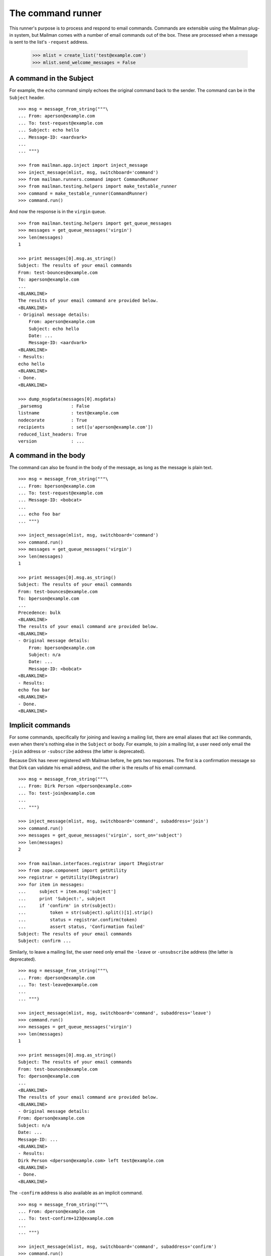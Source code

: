 ==================
The command runner
==================

This runner's purpose is to process and respond to email commands.  Commands
are extensible using the Mailman plug-in system, but Mailman comes with a
number of email commands out of the box.  These are processed when a message
is sent to the list's ``-request`` address.

    >>> mlist = create_list('test@example.com')
    >>> mlist.send_welcome_messages = False


A command in the Subject
========================

For example, the ``echo`` command simply echoes the original command back to
the sender.  The command can be in the ``Subject`` header.
::

    >>> msg = message_from_string("""\
    ... From: aperson@example.com
    ... To: test-request@example.com
    ... Subject: echo hello
    ... Message-ID: <aardvark>
    ...
    ... """)

    >>> from mailman.app.inject import inject_message
    >>> inject_message(mlist, msg, switchboard='command')
    >>> from mailman.runners.command import CommandRunner
    >>> from mailman.testing.helpers import make_testable_runner
    >>> command = make_testable_runner(CommandRunner)
    >>> command.run()

And now the response is in the ``virgin`` queue.
::

    >>> from mailman.testing.helpers import get_queue_messages
    >>> messages = get_queue_messages('virgin')
    >>> len(messages)
    1

    >>> print messages[0].msg.as_string()
    Subject: The results of your email commands
    From: test-bounces@example.com
    To: aperson@example.com
    ...
    <BLANKLINE>
    The results of your email command are provided below.
    <BLANKLINE>
    - Original message details:
        From: aperson@example.com
        Subject: echo hello
        Date: ...
        Message-ID: <aardvark>
    <BLANKLINE>
    - Results:
    echo hello
    <BLANKLINE>
    - Done.
    <BLANKLINE>

    >>> dump_msgdata(messages[0].msgdata)
    _parsemsg           : False
    listname            : test@example.com
    nodecorate          : True
    recipients          : set([u'aperson@example.com'])
    reduced_list_headers: True
    version             : ...


A command in the body
=====================

The command can also be found in the body of the message, as long as the
message is plain text.
::

    >>> msg = message_from_string("""\
    ... From: bperson@example.com
    ... To: test-request@example.com
    ... Message-ID: <bobcat>
    ...
    ... echo foo bar
    ... """)

    >>> inject_message(mlist, msg, switchboard='command')
    >>> command.run()
    >>> messages = get_queue_messages('virgin')
    >>> len(messages)
    1

    >>> print messages[0].msg.as_string()
    Subject: The results of your email commands
    From: test-bounces@example.com
    To: bperson@example.com
    ...
    Precedence: bulk
    <BLANKLINE>
    The results of your email command are provided below.
    <BLANKLINE>
    - Original message details:
        From: bperson@example.com
        Subject: n/a
        Date: ...
        Message-ID: <bobcat>
    <BLANKLINE>
    - Results:
    echo foo bar
    <BLANKLINE>
    - Done.
    <BLANKLINE>


Implicit commands
=================

For some commands, specifically for joining and leaving a mailing list, there
are email aliases that act like commands, even when there's nothing else in
the ``Subject`` or body.  For example, to join a mailing list, a user need
only email the ``-join`` address or ``-subscribe`` address (the latter is
deprecated).

Because Dirk has never registered with Mailman before, he gets two responses.
The first is a confirmation message so that Dirk can validate his email
address, and the other is the results of his email command.
::

    >>> msg = message_from_string("""\
    ... From: Dirk Person <dperson@example.com>
    ... To: test-join@example.com
    ...
    ... """)

    >>> inject_message(mlist, msg, switchboard='command', subaddress='join')
    >>> command.run()
    >>> messages = get_queue_messages('virgin', sort_on='subject')
    >>> len(messages)
    2

    >>> from mailman.interfaces.registrar import IRegistrar
    >>> from zope.component import getUtility
    >>> registrar = getUtility(IRegistrar)
    >>> for item in messages:
    ...     subject = item.msg['subject']
    ...     print 'Subject:', subject
    ...     if 'confirm' in str(subject):
    ...         token = str(subject).split()[1].strip()
    ...         status = registrar.confirm(token)
    ...         assert status, 'Confirmation failed'
    Subject: The results of your email commands
    Subject: confirm ...

.. Clear the queue
    >>> ignore = get_queue_messages('virgin')

Similarly, to leave a mailing list, the user need only email the ``-leave`` or
``-unsubscribe`` address (the latter is deprecated).
::

    >>> msg = message_from_string("""\
    ... From: dperson@example.com
    ... To: test-leave@example.com
    ...
    ... """)

    >>> inject_message(mlist, msg, switchboard='command', subaddress='leave')
    >>> command.run()
    >>> messages = get_queue_messages('virgin')
    >>> len(messages)
    1

    >>> print messages[0].msg.as_string()
    Subject: The results of your email commands
    From: test-bounces@example.com
    To: dperson@example.com
    ...
    <BLANKLINE>
    The results of your email command are provided below.
    <BLANKLINE>
    - Original message details:
    From: dperson@example.com
    Subject: n/a
    Date: ...
    Message-ID: ...
    <BLANKLINE>
    - Results:
    Dirk Person <dperson@example.com> left test@example.com
    <BLANKLINE>
    - Done.
    <BLANKLINE>

The ``-confirm`` address is also available as an implicit command.
::

    >>> msg = message_from_string("""\
    ... From: dperson@example.com
    ... To: test-confirm+123@example.com
    ...
    ... """)

    >>> inject_message(mlist, msg, switchboard='command', subaddress='confirm')
    >>> command.run()
    >>> messages = get_queue_messages('virgin')
    >>> len(messages)
    1

    >>> print messages[0].msg.as_string()
    Subject: The results of your email commands
    From: test-bounces@example.com
    To: dperson@example.com
    ...
    <BLANKLINE>
    The results of your email command are provided below.
    <BLANKLINE>
    - Original message details:
    From: dperson@example.com
    Subject: n/a
    Date: ...
    Message-ID: ...
    <BLANKLINE>
    - Results:
    Confirmation token did not match
    <BLANKLINE>
    - Done.
    <BLANKLINE>


Stopping command processing
===========================

The ``end`` command stops email processing, so that nothing following is
looked at by the command queue.
::

    >>> msg = message_from_string("""\
    ... From: cperson@example.com
    ... To: test-request@example.com
    ... Message-ID: <caribou>
    ...
    ... echo foo bar
    ... end ignored
    ... echo baz qux
    ... """)

    >>> inject_message(mlist, msg, switchboard='command')
    >>> command.run()
    >>> messages = get_queue_messages('virgin')
    >>> len(messages)
    1

    >>> print messages[0].msg.as_string()
    Subject: The results of your email commands
    ...
    <BLANKLINE>
    - Results:
    echo foo bar
    <BLANKLINE>
    - Unprocessed:
    echo baz qux
    <BLANKLINE>
    - Done.
    <BLANKLINE>

The ``stop`` command is an alias for ``end``.
::

    >>> msg = message_from_string("""\
    ... From: cperson@example.com
    ... To: test-request@example.com
    ... Message-ID: <caribou>
    ...
    ... echo foo bar
    ... stop ignored
    ... echo baz qux
    ... """)

    >>> inject_message(mlist, msg, switchboard='command')
    >>> command.run()
    >>> messages = get_queue_messages('virgin')
    >>> len(messages)
    1

    >>> print messages[0].msg.as_string()
    Subject: The results of your email commands
    ...
    <BLANKLINE>
    - Results:
    echo foo bar
    <BLANKLINE>
    - Unprocessed:
    echo baz qux
    <BLANKLINE>
    - Done.
    <BLANKLINE>
